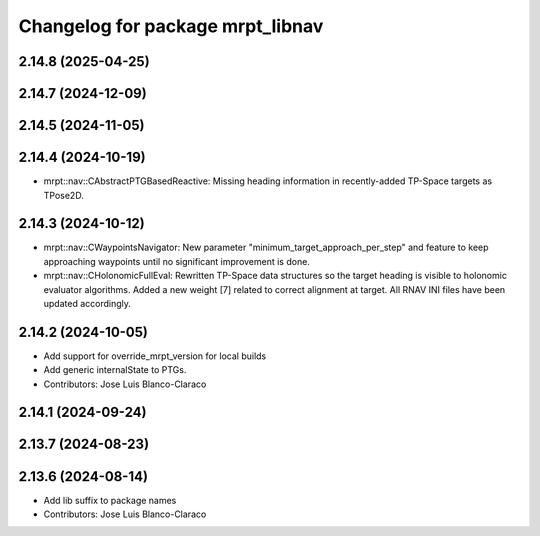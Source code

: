 ^^^^^^^^^^^^^^^^^^^^^^^^^^^^^^^^^
Changelog for package mrpt_libnav
^^^^^^^^^^^^^^^^^^^^^^^^^^^^^^^^^

2.14.8 (2025-04-25)
-------------------

2.14.7 (2024-12-09)
-------------------

2.14.5 (2024-11-05)
-------------------

2.14.4 (2024-10-19)
-------------------
* mrpt::nav::CAbstractPTGBasedReactive: Missing heading information in recently-added TP-Space targets as TPose2D.

2.14.3 (2024-10-12)
-------------------
* mrpt::nav::CWaypointsNavigator: New parameter "minimum_target_approach_per_step" and feature to keep approaching waypoints until no significant improvement is done.
* mrpt::nav::CHolonomicFullEval: Rewritten TP-Space data structures so the target heading is visible to holonomic evaluator algorithms. Added a new weight [7] related to correct alignment at target. All RNAV INI files have been updated accordingly.

2.14.2 (2024-10-05)
-------------------
* Add support for override_mrpt_version for local builds
* Add generic internalState to PTGs.
* Contributors: Jose Luis Blanco-Claraco

2.14.1 (2024-09-24)
-------------------

2.13.7 (2024-08-23)
-------------------

2.13.6 (2024-08-14)
-------------------
* Add lib suffix to package names
* Contributors: Jose Luis Blanco-Claraco
